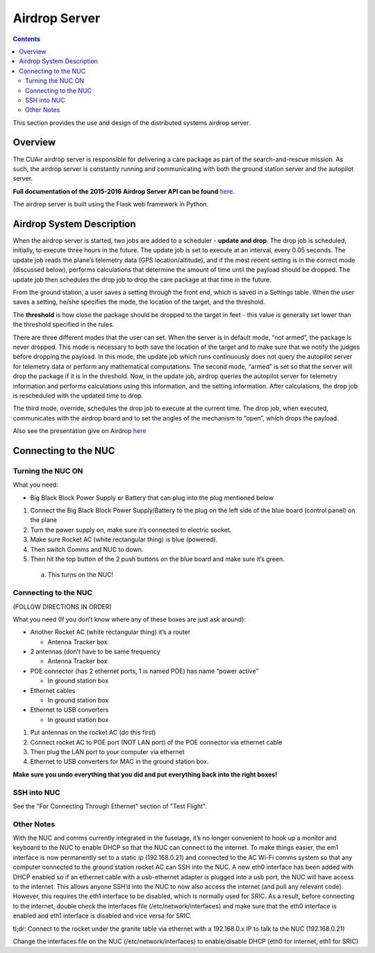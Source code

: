 .. CUAir Distributed Systems Documentation documentation master file, created by
   sphinx-quickstart on Mon May  2 11:28:43 2016.
   You can adapt this file completely to your liking, but it should at least
   contain the root `toctree` directive.


Airdrop Server
============================

.. contents::

This section provides the use and design of the distributed systems airdrop server.

Overview
----------------

The CUAir airdrop server is responsible for delivering a care package as part of the search-and-rescue mission. As such, the airdrop server is constantly running and communicating with both the ground station server and the autopilot server.

**Full documentation of the 2015-2016 Airdrop Server API can be found** `here <http://docs.cuair20152016airdrop.apiary.io/>`_.

The airdrop server is built using the Flask web framework in Python.

Airdrop System Description
----------------------------

When the airdrop server is started, two jobs are added to a scheduler - **update and drop**. The drop job is scheduled, initially, to execute three hours in the future. The update job is set to execute at an interval, every 0.05 seconds. The update job reads the plane’s telemetry data (GPS location/altitude), and if the most recent setting is in the correct mode (discussed below), performs calculations that determine the amount of time until the payload should be dropped. The update job then schedules the drop job to drop the care package at that time in the future.

From the ground station, a user saves a setting through the front end, which is saved in a Settings table. When the user saves a setting, he/she specifies the mode, the location of the target, and the threshold.

The **threshold** is how close the package should be dropped to the target in feet - this value is generally set lower than the threshold specified in the rules.

There are three different modes that the user can set. When the server is in default mode, “not armed”, the package is never dropped. This mode is necessary to both save the location of the target and to make sure that we notify the judges before dropping the payload. In this mode, the update job which runs continuously does not query the autopilot server for telemetry data or perform any mathematical computations. The second mode, “armed” is set so that the server will drop the package if it is in the threshold. Now, in the update job, airdrop queries the autopilot server for telemetry information and performs calculations using this information, and the setting information. After calculations, the drop job is rescheduled with the updated time to drop.

The third mode, override, schedules the drop job to execute at the current time. The drop job, when executed, communicates with the airdrop board and to set the angles of the mechanism to “open”, which drops the payload.

Also see the presentation give on Airdrop `here <https://docs.google.com/presentation/d/1bkWt93OvCaJGoPV4hLBj9kzwlWbTHkdznSIj07GO1pI/edit/>`_

Connecting to the NUC
-------------------------

Turning the NUC ON
^^^^^^^^^^^^^^^^^^^^^
What you need:

* Big Black Block Power Supply or Battery that can plug into the plug mentioned below

1. Connect the Big Black Block Power Supply/Battery to the plug on the left side of the blue board (control panel) on the plane
2. Turn the power supply on, make sure it’s connected to electric socket.
3. Make sure Rocket AC (white rectangular thing) is blue (powered).
4. Then switch Comms and NUC to down.
5. Then hit the top button of the 2 push buttons on the blue board and make sure it’s green.

  a) This turns on the NUC!

Connecting to the NUC
^^^^^^^^^^^^^^^^^^^^^^^^

(FOLLOW DIRECTIONS IN ORDER)

What you need (If you don’t know where any of these boxes are just ask around):

* Another Rocket AC (white rectangular thing) it’s a router

  * Antenna Tracker box

* 2 antennas (don’t have to be same frequency

  * Antenna Tracker box

* POE connector (has 2 ethernet ports, 1 is named POE) has name “power active”

  * In ground station box

* Ethernet cables

  * In ground station box

* Ethernet to USB converters

  * In ground station box


1. Put antennas on the rocket AC (do this first)
2. Connect rocket AC to POE port (NOT LAN port) of the POE connector via ethernet cable
3. Then plug the LAN port to your computer via ethernet
4. Ethernet to USB converters for MAC in the ground station box.

**Make sure you undo everything that you did and put everything back into the right boxes!**

SSH into NUC
^^^^^^^^^^^^^^^
See the "For Connecting Through Ethernet" section of "Test Flight".

Other Notes
^^^^^^^^^^^

With the NUC and comms currently integrated in the fuselage, it’s no longer convenient to hook up a monitor and keyboard to the NUC to enable DHCP so that the NUC can connect to the internet. To make things easier, the em1 interface is now permanently set to a static ip (192.168.0.21) and connected to the AC Wi-Fi comms system so that any computer connected to the ground station rocket AC can SSH into the NUC. A new eth0 interface has been added with DHCP enabled so if an ethernet cable with a usb-ethernet adapter is plugged into a usb port, the NUC will have access to the internet. This allows anyone SSH’d into the NUC to now also access the internet (and pull any relevant code). However, this requires the eth1 interface to be disabled, which is normally used for SRIC. As a result, before connecting to the internet, double check the interfaces file (/etc/network/interfaces) and make sure that the eth0 interface is enabled and eth1 interface is disabled and vice versa for SRIC.

tl;dr:
Connect to the rocket under the granite table via ethernet with a 192.168.0.x IP to talk to the NUC (192.168.0.21)

Change the interfaces file on the NUC (/etc/network/interfaces) to enable/disable DHCP (eth0 for internet, eth1 for SRIC)
